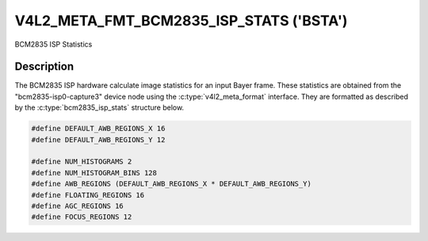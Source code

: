 .. Permission is granted to copy, distribute and/or modify this
.. document under the terms of the GNU Free Documentation License,
.. Version 1.1 or any later version published by the Free Software
.. Foundation, with no Invariant Sections, no Front-Cover Texts
.. and no Back-Cover Texts. A copy of the license is included at
.. Documentation/media/uapi/fdl-appendix.rst.
..
.. TODO: replace it to GFDL-1.1-or-later WITH no-invariant-sections

.. _v4l2-meta-fmt-bcm2835-isp-stats:

*****************************************
V4L2_META_FMT_BCM2835_ISP_STATS  ('BSTA')
*****************************************

BCM2835 ISP Statistics

Description
===========

The BCM2835 ISP hardware calculate image statistics for an input Bayer frame.
These statistics are obtained from the "bcm2835-isp0-capture3" device node
using the :c:type:`v4l2_meta_format` interface. They are formatted as described
by the :c:type:`bcm2835_isp_stats` structure below.

.. code-block:: c

	#define DEFAULT_AWB_REGIONS_X 16
	#define DEFAULT_AWB_REGIONS_Y 12

	#define NUM_HISTOGRAMS 2
	#define NUM_HISTOGRAM_BINS 128
	#define AWB_REGIONS (DEFAULT_AWB_REGIONS_X * DEFAULT_AWB_REGIONS_Y)
	#define FLOATING_REGIONS 16
	#define AGC_REGIONS 16
	#define FOCUS_REGIONS 12

.. kernel-doc:: include/uapi/linux/bcm2835-isp.h
   :functions: bcm2835_isp_stats_hist bcm2835_isp_stats_region
	             bcm2835_isp_stats_focus bcm2835_isp_stats

